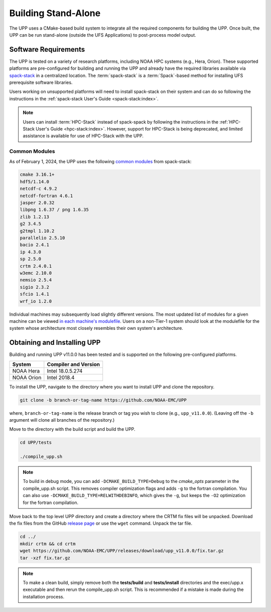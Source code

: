 .. role:: underline
    :class: underline
.. role:: bolditalic
    :class: bolditalic

********************
Building Stand-Alone
********************

The UPP uses a CMake-based build system to integrate all the required components for building the UPP.
Once built, the UPP can be run stand-alone (outside the UFS Applications) to post-process model output.

=====================
Software Requirements
=====================

The UPP is tested on a variety of research platforms, including NOAA HPC systems (e.g., Hera, Orion). These supported platforms are pre-configured for building and running the UPP and already
have the required libraries available via `spack-stack <https://github.com/JCSDA/spack-stack>`__ in a centralized
location. The :term:`spack-stack` is a :term:`Spack`-based method for installing UFS prerequisite software libraries.

Users working on unsupported platforms will need to install spack-stack on their system and can do so following
the instructions in the :ref:`spack-stack User's Guide <spack-stack:index>`.

.. note::

   Users can install :term:`HPC-Stack` instead of spack-spack by following the instructions in the :ref:`HPC-Stack User's Guide <hpc-stack:index>`. However, support for HPC-Stack is being deprecated, and limited assistance is available for use of HPC-Stack with the UPP. 

----------------
Common Modules
----------------

As of February 1, 2024, the UPP uses the following `common modules <https://github.com/NOAA-EMC/UPP/blob/develop/modulefiles/upp_common.lua>`__ from spack-stack: 

.. code-block:: console

   cmake 3.16.1+
   hdf5/1.14.0
   netcdf-c 4.9.2
   netcdf-fortran 4.6.1
   jasper 2.0.32
   libpng 1.6.37 / png 1.6.35
   zlib 1.2.13
   g2 3.4.5
   g2tmpl 1.10.2
   parallelio 2.5.10
   bacio 2.4.1
   ip 4.3.0
   sp 2.5.0
   crtm 2.4.0.1
   w3emc 2.10.0
   nemsio 2.5.4
   sigio 2.3.2
   sfcio 1.4.1
   wrf_io 1.2.0

Individual machines may subsequently load slightly different versions. The most updated list of modules for a given machine can be viewed `in each machine's modulefile <https://github.com/NOAA-EMC/UPP/tree/develop/modulefiles>`__. 
Users on a non-Tier-1 system should look at the modulefile for the system 
whose architecture most closely resembles their own system's architecture.

============================
Obtaining and Installing UPP
============================

Building and running UPP v11.0.0 has been tested and is supported on the following pre-configured platforms.

+---------------+----------------------+
| System        | Compiler and Version |
+===============+======================+
| NOAA Hera     | Intel 18.0.5.274     |
+---------------+----------------------+
| NOAA Orion    | Intel 2018.4         |
+---------------+----------------------+

To install the UPP, navigate to the directory where you want to install UPP and clone the repository.

.. code-block:: console

    git clone -b branch-or-tag-name https://github.com/NOAA-EMC/UPP

where, ``branch-or-tag-name`` is the release branch or tag you wish to clone (e.g., ``upp_v11.0.0``). (Leaving off the ``-b`` argument will clone all branches of the repository.)

Move to the directory with the build script and build the UPP.

.. code-block:: console

    cd UPP/tests

    ./compile_upp.sh

.. note::
   To build in debug mode, you can add ``-DCMAKE_BUILD_TYPE=Debug`` to the *cmake_opts* parameter in the :bolditalic:`compile_upp.sh` script.
   This removes compiler optimization flags and adds ``-g`` to the fortran compilation. You can also use
   ``-DCMAKE_BUILD_TYPE=RELWITHDEBINFO``, which gives the ``-g``, but keeps the ``-O2`` optimization
   for the fortran compilation.

Move back to the top level UPP directory and create a directory where the CRTM fix files will be unpacked. Download the fix files from the GitHub `release page
<https://github.com/NOAA-EMC/UPP/releases/tag/upp_v11.0.0>`__ or use the ``wget`` command. Unpack the tar file.

.. code-block:: console

    cd ../
    mkdir crtm && cd crtm
    wget https://github.com/NOAA-EMC/UPP/releases/download/upp_v11.0.0/fix.tar.gz
    tar -xzf fix.tar.gz

.. note::
   To make a clean build, simply remove both the **tests/build** and **tests/install** directories and the
   :bolditalic:`exec/upp.x` executable and then rerun the :bolditalic:`compile_upp.sh` script. This is
   recommended if a mistake is made during the installation process.
   

